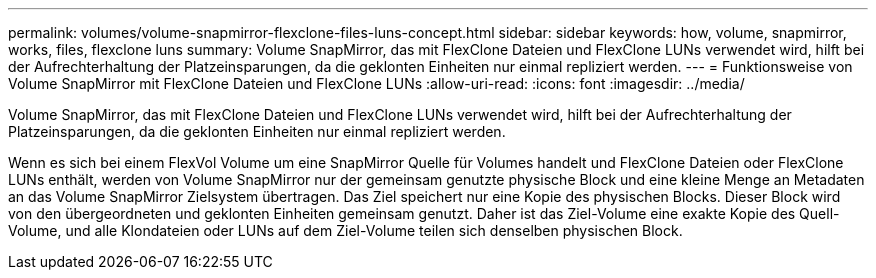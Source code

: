 ---
permalink: volumes/volume-snapmirror-flexclone-files-luns-concept.html 
sidebar: sidebar 
keywords: how, volume, snapmirror, works, files, flexclone luns 
summary: Volume SnapMirror, das mit FlexClone Dateien und FlexClone LUNs verwendet wird, hilft bei der Aufrechterhaltung der Platzeinsparungen, da die geklonten Einheiten nur einmal repliziert werden. 
---
= Funktionsweise von Volume SnapMirror mit FlexClone Dateien und FlexClone LUNs
:allow-uri-read: 
:icons: font
:imagesdir: ../media/


[role="lead"]
Volume SnapMirror, das mit FlexClone Dateien und FlexClone LUNs verwendet wird, hilft bei der Aufrechterhaltung der Platzeinsparungen, da die geklonten Einheiten nur einmal repliziert werden.

Wenn es sich bei einem FlexVol Volume um eine SnapMirror Quelle für Volumes handelt und FlexClone Dateien oder FlexClone LUNs enthält, werden von Volume SnapMirror nur der gemeinsam genutzte physische Block und eine kleine Menge an Metadaten an das Volume SnapMirror Zielsystem übertragen. Das Ziel speichert nur eine Kopie des physischen Blocks. Dieser Block wird von den übergeordneten und geklonten Einheiten gemeinsam genutzt. Daher ist das Ziel-Volume eine exakte Kopie des Quell-Volume, und alle Klondateien oder LUNs auf dem Ziel-Volume teilen sich denselben physischen Block.
